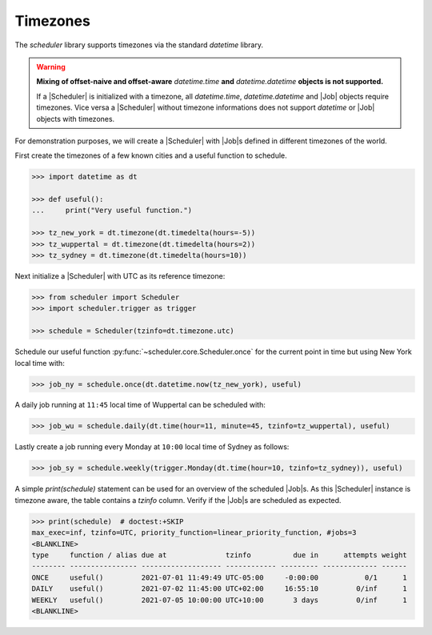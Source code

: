 Timezones
=========

The `scheduler` library supports timezones via the standard `datetime` library.

.. warning:: **Mixing of offset-naive and offset-aware** `datetime.time` **and**
    `datetime.datetime` **objects is not supported.**

    If a |Scheduler| is initialized with a timezone, all `datetime.time`, `datetime.datetime` and
    |Job| objects require timezones.
    Vice versa a |Scheduler| without timezone informations does not support
    `datetime` or |Job| objects with timezones.

For demonstration purposes, we will create a |Scheduler| with
|Job|\ s defined in different timezones of the world.

First create the timezones of a few known cities and a useful function to schedule.

.. code-block:: pycon

    >>> import datetime as dt

    >>> def useful():
    ...     print("Very useful function.")

    >>> tz_new_york = dt.timezone(dt.timedelta(hours=-5))
    >>> tz_wuppertal = dt.timezone(dt.timedelta(hours=2))
    >>> tz_sydney = dt.timezone(dt.timedelta(hours=10))

Next initialize a |Scheduler| with UTC as its reference timezone:

.. code-block:: pycon

    >>> from scheduler import Scheduler
    >>> import scheduler.trigger as trigger

    >>> schedule = Scheduler(tzinfo=dt.timezone.utc)

Schedule our useful function :py:func:`~scheduler.core.Scheduler.once` for the current point
in time but using New York local time with:

.. code-block:: pycon

    >>> job_ny = schedule.once(dt.datetime.now(tz_new_york), useful)

A daily job running at ``11:45`` local time of Wuppertal can be scheduled with:

.. code-block:: pycon

    >>> job_wu = schedule.daily(dt.time(hour=11, minute=45, tzinfo=tz_wuppertal), useful)

Lastly create a job running every Monday at ``10:00`` local time of Sydney as follows:

.. code-block:: pycon

    >>> job_sy = schedule.weekly(trigger.Monday(dt.time(hour=10, tzinfo=tz_sydney)), useful)

A simple `print(schedule)` statement can be used for an overview of the scheduled
|Job|\ s. As this |Scheduler| instance is timezone
aware, the table contains a `tzinfo` column. Verify if the |Job|\ s are
scheduled as expected.

.. code-block:: pycon

    >>> print(schedule)  # doctest:+SKIP
    max_exec=inf, tzinfo=UTC, priority_function=linear_priority_function, #jobs=3
    <BLANKLINE>
    type     function / alias due at              tzinfo          due in      attempts weight
    -------- ---------------- ------------------- ------------ --------- ------------- ------
    ONCE     useful()         2021-07-01 11:49:49 UTC-05:00     -0:00:00           0/1      1
    DAILY    useful()         2021-07-02 11:45:00 UTC+02:00     16:55:10         0/inf      1
    WEEKLY   useful()         2021-07-05 10:00:00 UTC+10:00       3 days         0/inf      1
    <BLANKLINE>